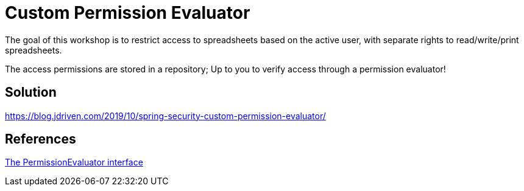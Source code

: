 = Custom Permission Evaluator

The goal of this workshop is to restrict access to spreadsheets based on the active user, with separate rights to read/write/print spreadsheets.

The access permissions are stored in a repository; Up to you to verify access through a permission evaluator!

== Solution

https://blog.jdriven.com/2019/10/spring-security-custom-permission-evaluator/

== References
https://docs.spring.io/spring-security/site/docs/5.2.x/reference/htmlsingle/#el-permission-evaluator[The PermissionEvaluator interface]
